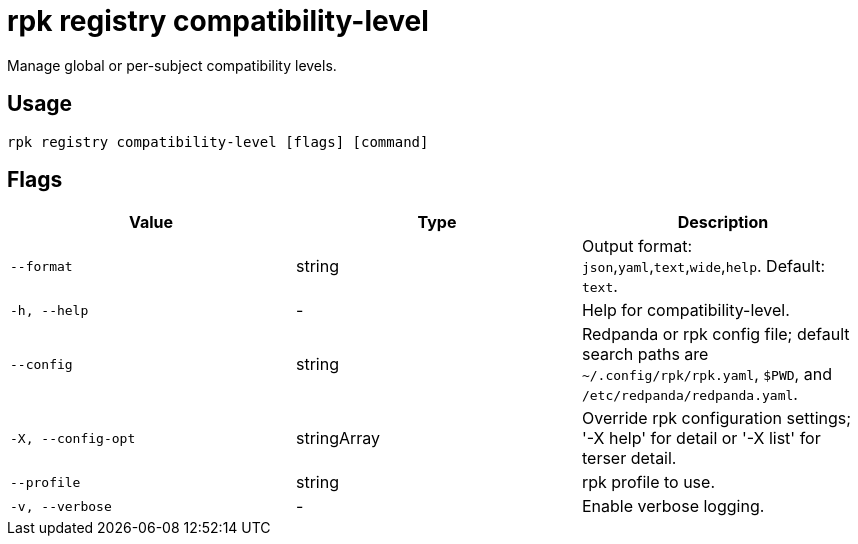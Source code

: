 = rpk registry compatibility-level
:description: rpk registry compatibility-level

Manage global or per-subject compatibility levels.

== Usage

[,bash]
----
rpk registry compatibility-level [flags] [command]
----

== Flags

[cols="1m,1a,2a]
|===
|*Value* |*Type* |*Description*

|`--format` |string |Output format: `json`,`yaml`,`text`,`wide`,`help`. Default: `text`.

|`-h, --help` |- |Help for compatibility-level.

|`--config` |string |Redpanda or rpk config file; default search paths are `~/.config/rpk/rpk.yaml`, `$PWD`, and `/etc/redpanda/redpanda.yaml`.

|`-X, --config-opt` |stringArray |Override rpk configuration settings; '-X help' for detail or '-X list' for terser detail.

|`--profile` |string |rpk profile to use.

|`-v, --verbose` |- |Enable verbose logging.
|===